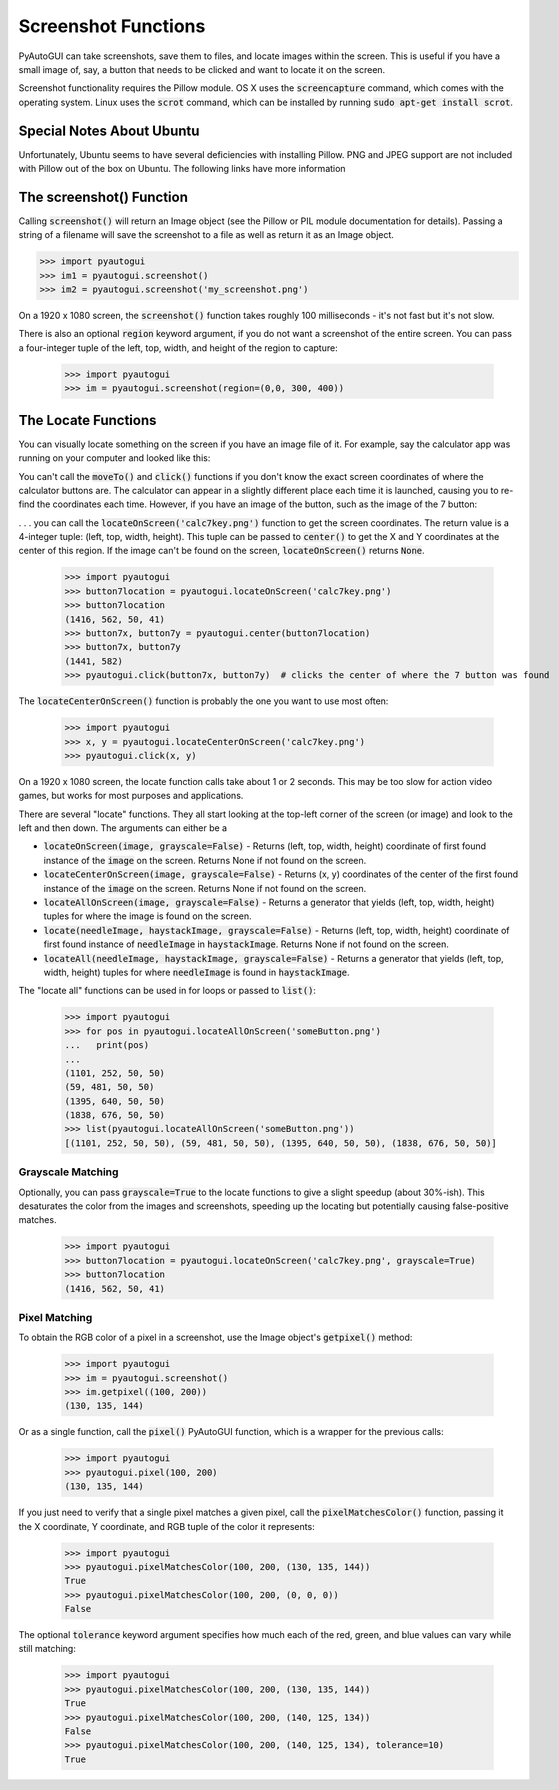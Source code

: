 .. default-role:: code

====================
Screenshot Functions
====================

PyAutoGUI can take screenshots, save them to files, and locate images within the screen. This is useful if you have a small image of, say, a button that needs to be clicked and want to locate it on the screen.

Screenshot functionality requires the Pillow module. OS X uses the `screencapture` command, which comes with the operating system. Linux uses the `scrot` command, which can be installed by running `sudo apt-get install scrot`.

Special Notes About Ubuntu
==========================

Unfortunately, Ubuntu seems to have several deficiencies with installing Pillow. PNG and JPEG support are not included with Pillow out of the box on Ubuntu. The following links have more information

The screenshot() Function
=========================

Calling `screenshot()` will return an Image object (see the Pillow or PIL module documentation for details). Passing a string of a filename will save the screenshot to a file as well as return it as an Image object.

.. code:: python

    >>> import pyautogui
    >>> im1 = pyautogui.screenshot()
    >>> im2 = pyautogui.screenshot('my_screenshot.png')

On a 1920 x 1080 screen, the `screenshot()` function takes roughly 100 milliseconds - it's not fast but it's not slow.

There is also an optional `region` keyword argument, if you do not want a screenshot of the entire screen. You can pass a four-integer tuple of the left, top, width, and height of the region to capture:

    >>> import pyautogui
    >>> im = pyautogui.screenshot(region=(0,0, 300, 400))

The Locate Functions
====================

You can visually locate something on the screen if you have an image file of it. For example, say the calculator app was running on your computer and looked like this:

.. image:: calculator.png

You can't call the `moveTo()` and `click()` functions if you don't know the exact screen coordinates of where the calculator buttons are. The calculator can appear in a slightly different place each time it is launched, causing you to re-find the coordinates each time. However, if you have an image of the button, such as the image of the 7 button:

.. image:: calc7key.png

. . . you can call the `locateOnScreen('calc7key.png')` function to get the screen coordinates. The return value is a 4-integer tuple: (left, top, width, height). This tuple can be passed to `center()` to get the X and Y coordinates at the center of this region. If the image can't be found on the screen, `locateOnScreen()` returns `None`.

    >>> import pyautogui
    >>> button7location = pyautogui.locateOnScreen('calc7key.png')
    >>> button7location
    (1416, 562, 50, 41)
    >>> button7x, button7y = pyautogui.center(button7location)
    >>> button7x, button7y
    (1441, 582)
    >>> pyautogui.click(button7x, button7y)  # clicks the center of where the 7 button was found

The `locateCenterOnScreen()` function is probably the one you want to use most often:

    >>> import pyautogui
    >>> x, y = pyautogui.locateCenterOnScreen('calc7key.png')
    >>> pyautogui.click(x, y)

On a 1920 x 1080 screen, the locate function calls take about 1 or 2 seconds. This may be too slow for action video games, but works for most purposes and applications.

There are several "locate" functions. They all start looking at the top-left corner of the screen (or image) and look to the left and then down. The arguments can either be a

- `locateOnScreen(image, grayscale=False)` - Returns (left, top, width, height) coordinate of first found instance of the `image` on the screen. Returns None if not found on the screen.

- `locateCenterOnScreen(image, grayscale=False)` - Returns (x, y) coordinates of the center of the first found instance of the `image` on the screen. Returns None if not found on the screen.

- `locateAllOnScreen(image, grayscale=False)` - Returns a generator that yields (left, top, width, height) tuples for where the image is found on the screen.

- `locate(needleImage, haystackImage, grayscale=False)` - Returns (left, top, width, height) coordinate of first found instance of `needleImage` in `haystackImage`. Returns None if not found on the screen.

- `locateAll(needleImage, haystackImage, grayscale=False)` - Returns a generator that yields (left, top, width, height) tuples for where `needleImage` is found in `haystackImage`.

The "locate all" functions can be used in for loops or passed to `list()`:

    >>> import pyautogui
    >>> for pos in pyautogui.locateAllOnScreen('someButton.png')
    ...   print(pos)
    ...
    (1101, 252, 50, 50)
    (59, 481, 50, 50)
    (1395, 640, 50, 50)
    (1838, 676, 50, 50)
    >>> list(pyautogui.locateAllOnScreen('someButton.png'))
    [(1101, 252, 50, 50), (59, 481, 50, 50), (1395, 640, 50, 50), (1838, 676, 50, 50)]

Grayscale Matching
------------------

Optionally, you can pass `grayscale=True` to the locate functions to give a slight speedup (about 30%-ish). This desaturates the color from the images and screenshots, speeding up the locating but potentially causing false-positive matches.

    >>> import pyautogui
    >>> button7location = pyautogui.locateOnScreen('calc7key.png', grayscale=True)
    >>> button7location
    (1416, 562, 50, 41)

Pixel Matching
--------------

To obtain the RGB color of a pixel in a screenshot, use the Image object's `getpixel()` method:

    >>> import pyautogui
    >>> im = pyautogui.screenshot()
    >>> im.getpixel((100, 200))
    (130, 135, 144)

Or as a single function, call the `pixel()` PyAutoGUI function, which is a wrapper for the previous calls:

    >>> import pyautogui
    >>> pyautogui.pixel(100, 200)
    (130, 135, 144)

If you just need to verify that a single pixel matches a given pixel, call the `pixelMatchesColor()` function, passing it the X coordinate, Y coordinate, and RGB tuple of the color it represents:

    >>> import pyautogui
    >>> pyautogui.pixelMatchesColor(100, 200, (130, 135, 144))
    True
    >>> pyautogui.pixelMatchesColor(100, 200, (0, 0, 0))
    False

The optional `tolerance` keyword argument specifies how much each of the red, green, and blue values can vary while still matching:

    >>> import pyautogui
    >>> pyautogui.pixelMatchesColor(100, 200, (130, 135, 144))
    True
    >>> pyautogui.pixelMatchesColor(100, 200, (140, 125, 134))
    False
    >>> pyautogui.pixelMatchesColor(100, 200, (140, 125, 134), tolerance=10)
    True
